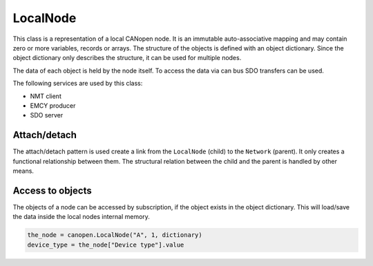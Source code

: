 LocalNode
=========

This class is a representation of a local CANopen node. It is an immutable auto-associative mapping and may contain zero or more variables, records or arrays.
The structure of the objects is defined with an object dictionary. Since the object dictionary only describes the structure, it can be used for multiple nodes.

The data of each object is held by the node itself. To access the data via can bus SDO transfers can be used.

The following services are used by this class:

* NMT client
* EMCY producer
* SDO server

Attach/detach
-------------

The attach/detach pattern is used create a link from the ``LocalNode`` (child) to the ``Network`` (parent). It only creates a functional relationship between them.
The structural relation between the child and the parent is handled by other means.

Access to objects
-----------------

The objects of a node can be accessed by subscription, if the object exists in the object dictionary. This will load/save the data inside the local nodes internal memory.

.. code:: python

	the_node = canopen.LocalNode("A", 1, dictionary)
	device_type = the_node["Device type"].value
